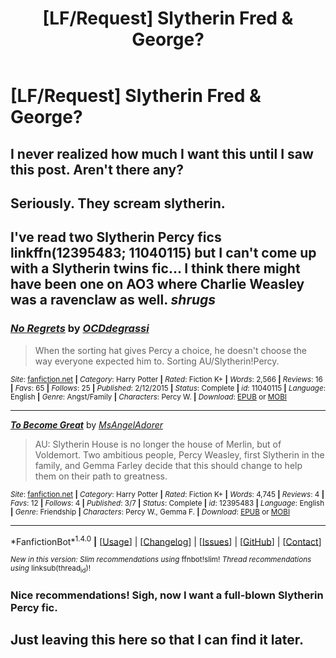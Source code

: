 #+TITLE: [LF/Request] Slytherin Fred & George?

* [LF/Request] Slytherin Fred & George?
:PROPERTIES:
:Author: El_Hunters
:Score: 66
:DateUnix: 1494673845.0
:DateShort: 2017-May-13
:FlairText: Request
:END:

** I never realized how much I want this until I saw this post. Aren't there any?
:PROPERTIES:
:Author: Morgz12
:Score: 6
:DateUnix: 1494770986.0
:DateShort: 2017-May-14
:END:


** Seriously. They scream slytherin.
:PROPERTIES:
:Author: skuridat
:Score: 11
:DateUnix: 1494724197.0
:DateShort: 2017-May-14
:END:


** I've read two Slytherin Percy fics linkffn(12395483; 11040115) but I can't come up with a Slytherin twins fic... I think there might have been one on AO3 where Charlie Weasley was a ravenclaw as well. /shrugs/
:PROPERTIES:
:Score: 4
:DateUnix: 1494779824.0
:DateShort: 2017-May-14
:END:

*** [[http://www.fanfiction.net/s/11040115/1/][*/No Regrets/*]] by [[https://www.fanfiction.net/u/723513/OCDdegrassi][/OCDdegrassi/]]

#+begin_quote
  When the sorting hat gives Percy a choice, he doesn't choose the way everyone expected him to. Sorting AU/Slytherin!Percy.
#+end_quote

^{/Site/: [[http://www.fanfiction.net/][fanfiction.net]] *|* /Category/: Harry Potter *|* /Rated/: Fiction K+ *|* /Words/: 2,566 *|* /Reviews/: 16 *|* /Favs/: 65 *|* /Follows/: 25 *|* /Published/: 2/12/2015 *|* /Status/: Complete *|* /id/: 11040115 *|* /Language/: English *|* /Genre/: Angst/Family *|* /Characters/: Percy W. *|* /Download/: [[http://www.ff2ebook.com/old/ffn-bot/index.php?id=11040115&source=ff&filetype=epub][EPUB]] or [[http://www.ff2ebook.com/old/ffn-bot/index.php?id=11040115&source=ff&filetype=mobi][MOBI]]}

--------------

[[http://www.fanfiction.net/s/12395483/1/][*/To Become Great/*]] by [[https://www.fanfiction.net/u/2108726/MsAngelAdorer][/MsAngelAdorer/]]

#+begin_quote
  AU: Slytherin House is no longer the house of Merlin, but of Voldemort. Two ambitious people, Percy Weasley, first Slytherin in the family, and Gemma Farley decide that this should change to help them on their path to greatness.
#+end_quote

^{/Site/: [[http://www.fanfiction.net/][fanfiction.net]] *|* /Category/: Harry Potter *|* /Rated/: Fiction K+ *|* /Words/: 4,745 *|* /Reviews/: 4 *|* /Favs/: 12 *|* /Follows/: 4 *|* /Published/: 3/7 *|* /Status/: Complete *|* /id/: 12395483 *|* /Language/: English *|* /Genre/: Friendship *|* /Characters/: Percy W., Gemma F. *|* /Download/: [[http://www.ff2ebook.com/old/ffn-bot/index.php?id=12395483&source=ff&filetype=epub][EPUB]] or [[http://www.ff2ebook.com/old/ffn-bot/index.php?id=12395483&source=ff&filetype=mobi][MOBI]]}

--------------

*FanfictionBot*^{1.4.0} *|* [[[https://github.com/tusing/reddit-ffn-bot/wiki/Usage][Usage]]] | [[[https://github.com/tusing/reddit-ffn-bot/wiki/Changelog][Changelog]]] | [[[https://github.com/tusing/reddit-ffn-bot/issues/][Issues]]] | [[[https://github.com/tusing/reddit-ffn-bot/][GitHub]]] | [[[https://www.reddit.com/message/compose?to=tusing][Contact]]]

^{/New in this version: Slim recommendations using/ ffnbot!slim! /Thread recommendations using/ linksub(thread_id)!}
:PROPERTIES:
:Author: FanfictionBot
:Score: 3
:DateUnix: 1494779833.0
:DateShort: 2017-May-14
:END:


*** Nice recommendations! Sigh, now I want a full-blown Slytherin Percy fic.
:PROPERTIES:
:Author: orangedarkchocolate
:Score: 1
:DateUnix: 1494968283.0
:DateShort: 2017-May-17
:END:


** Just leaving this here so that I can find it later.
:PROPERTIES:
:Author: Lenrivk
:Score: 1
:DateUnix: 1494794106.0
:DateShort: 2017-May-15
:END:
